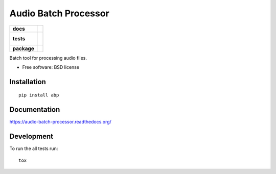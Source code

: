 =====================
Audio Batch Processor
=====================

.. list-table::
    :stub-columns: 1

    * - docs
      - |docs|
    * - tests
      - |
        | |coveralls|
        |
    * - package
      - |version| |downloads| |wheel| |supported-versions| |supported-implementations|

.. |docs| image:: https://readthedocs.org/projects/audio-batch-processor/badge/?style=flat
    :target: https://readthedocs.org/projects/audio-batch-processor
    :alt: Documentation Status

.. |coveralls| image:: https://coveralls.io/repos/kkujawinski/audio-batch-processor/badge.svg?branch=master&service=github
    :alt: Coverage Status
    :target: https://coveralls.io/r/kkujawinski/audio-batch-processor

.. |version| image:: https://img.shields.io/pypi/v/abp.svg?style=flat
    :alt: PyPI Package latest release
    :target: https://pypi.python.org/pypi/abp

.. |downloads| image:: https://img.shields.io/pypi/dm/abp.svg?style=flat
    :alt: PyPI Package monthly downloads
    :target: https://pypi.python.org/pypi/abp

.. |wheel| image:: https://img.shields.io/pypi/wheel/abp.svg?style=flat
    :alt: PyPI Wheel
    :target: https://pypi.python.org/pypi/abp

.. |supported-versions| image:: https://img.shields.io/pypi/pyversions/abp.svg?style=flat
    :alt: Supported versions
    :target: https://pypi.python.org/pypi/abp

.. |supported-implementations| image:: https://img.shields.io/pypi/implementation/abp.svg?style=flat
    :alt: Supported implementations
    :target: https://pypi.python.org/pypi/abp


Batch tool for processing audio files.

* Free software: BSD license

Installation
============

::

    pip install abp

Documentation
=============

https://audio-batch-processor.readthedocs.org/

Development
===========

To run the all tests run::

    tox
